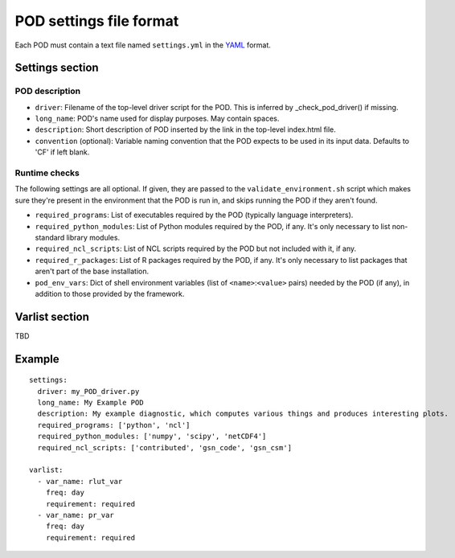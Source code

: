 POD settings file format
========================

Each POD must contain a text file named ``settings.yml`` in the `YAML <https://en.wikipedia.org/wiki/YAML>`_ format. 

Settings section
------------------

POD description
^^^^^^^^^^^^^^^

- ``driver``: Filename of the top-level driver script for the POD. This is inferred by _check_pod_driver() if missing.
- ``long_name``: POD's name used for display purposes. May contain spaces.
- ``description``: Short description of POD inserted by the link in the top-level index.html file. 
- ``convention`` (optional): Variable naming convention that the POD expects to be used in its input data. Defaults to 'CF' if left blank.

Runtime checks
^^^^^^^^^^^^^^

The following settings are all optional. If given, they are passed to the ``validate_environment.sh`` script which makes sure they're present in the environment that the POD is run in, and skips running the POD if they aren't found.

- ``required_programs``: List of executables required by the POD (typically language interpreters).
- ``required_python_modules``: List of Python modules required by the POD, if any. It's only necessary to list non-standard library modules. 
- ``required_ncl_scripts``: List of NCL scripts required by the POD but not included with it, if any. 
- ``required_r_packages``: List of R packages required by the POD, if any. It's only necessary to list packages that aren't part of the base installation.
- ``pod_env_vars``: Dict of shell environment variables (list of ``<name>``:``<value>`` pairs) needed by the POD (if any), in addition to those provided by the framework. 


Varlist section
-----------------

TBD

Example
-------

::

  settings:
    driver: my_POD_driver.py
    long_name: My Example POD
    description: My example diagnostic, which computes various things and produces interesting plots.
    required_programs: ['python', 'ncl']
    required_python_modules: ['numpy', 'scipy', 'netCDF4']
    required_ncl_scripts: ['contributed', 'gsn_code', 'gsn_csm']

  varlist:
    - var_name: rlut_var
      freq: day
      requirement: required
    - var_name: pr_var
      freq: day
      requirement: required

::
